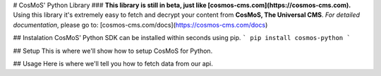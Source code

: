 # CosMoS' Python Library
### **This library is still in beta, just like [cosmos-cms.com](https://cosmos-cms.com).**
Using this library it's extremely easy to fetch and decrypt your content from **CosMoS, The Universal CMS**.
*For detailed documentation*, please go to: [cosmos-cms.com/docs](https://cosmos-cms.com/docs)


## Instalation
CosMoS' Python SDK can be installed within seconds using pip.
```
pip install cosmos-python
```

## Setup
This is where we'll show how to setup CosMoS for Python.

## Usage
Here is where we'll tell you how to fetch data from our api.


